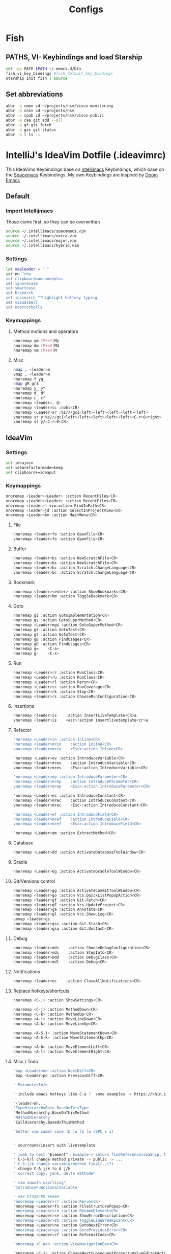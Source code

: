 #+TITLE: Configs
* Fish
** PATHS, VI- Keybindings and load Starship
#+begin_src bash :tangle ~/.config/fish/config.fish
set -gx PATH $PATH ~/.emacs.d/bin
fish_vi_key_bindings #fish_default_key_bindings
starship init fish | source
#+end_src
** Set abbreviations
#+begin_src bash :tangle ~/.config/fish/config.fish
abbr -a cmon cd ~/projects/nsv/visco-monitoring
abbr -a cnsv cd ~/projects/nsv
abbr -a cpub cd ~/projects/nsv/visco-public
abbr -a caa git add --all
abbr -a gf git fetch
abbr -a gss git status
abbr -a l ls -1
#+end_src
* IntelliJ's IdeaVim Dotfile (.ideavimrc)
This IdeaVims Keybindings base on [[https://github.com/MarcoIeni/intellimacs#intellimacs][Intellimacs]] Keybindings, which base on the [[https://github.com/syl20bnr/spacemacs][Spacemacs]] Keybindings.
My own Keybindings are inspired by [[https://github.com/hlissner/doom-emacs#doom-emacs][Doom Emacs]]
** Default
*** Import Intellijmacs
Those come first, so they can be overwritten
#+begin_src bash :tangle ~/.ideavimrc
source ~/.intellimacs/spacemacs.vim
source ~/.intellimacs/extra.vim
source ~/.intellimacs/major.vim
source ~/.intellimacs/hybrid.vim
#+end_src
*** Settings
#+begin_src bash :tangle ~/.ideavimrc
let mapleader = " "
set nu "rnu
set clipboard=unnamedplus
set ignorecase
set smartcase
set hlsearch
set incsearch ""highlight halfway typing
set visualbell
set noerrorbells
#+end_src
*** Keymappings
**** Method motions and operators
#+begin_src bash :tangle ~/.ideavimrc
nnoremap ym [M+eV]My
nnoremap dm [M+eV]Md
nnoremap vm [M+eV]M
#+end_src
**** Misc
#+begin_src bash :tangle ~/.ideavimrc
nmap , <leader>m
vmap , <leader>m
nnoremap Y yg_
nmap gR gr$
nnoremap y_ y^
nnoremap d_ d^
nnoremap c_ c^
nnoremap <leader>. @:
nnoremap <leader>sc :nohl<CR>
nnoremap <Leader>sr :%s///gcI<left><left><left><left><left>
vnoremap sr y:%s///gcI<left><left><left><left><left><C-r>0<right>
vnoremap ss y/<C-r>0<CR>
#+end_src
** IdeaVim
*** Settings
#+begin_src bash :tangle ~/.ideavimrc
set ideajoin
set idearefactormode=keep
set clipboard+=ideaput
#+end_src
*** Keymappings
#+begin_src bash :tangle ~/.ideavimrc
nnoremap <Leader><Leader> :action RecentFiles<CR>
vnoremap <Leader><Leader> :action RecentFiles<CR>
nnoremap <leader>* viw:action FindInPath<CR>
nnoremap <leader>jd :action SelectInProjectView<CR>
nnoremap <Leader>mm :action MainMenu<CR>
#+end_src
**** File
#+begin_src bash :tangle ~/.ideavimrc
nnoremap <leader>fo :action OpenFile<CR>
vnoremap <leader>fo :action OpenFile<CR>
#+end_src
**** Buffer
#+begin_src bash :tangle ~/.ideavimrc
nnoremap <leader>bs :action NewScratchFile<CR>
vnoremap <leader>bs :action NewScratchFile<CR>
nnoremap <leader>bc :action Scratch.ChangeLanguage<CR>
vnoremap <leader>bc :action Scratch.ChangeLanguage<CR>
#+end_src
**** Bookmark
#+begin_src bash :tangle ~/.ideavimrc
nnoremap <leader><enter> :action ShowBookmarks<CR>
nnoremap <leader>bm :action ToggleBookmark<CR>
#+end_src
**** Goto
#+begin_src bash :tangle ~/.ideavimrc
nnoremap gi :action GotoImplementation<CR>
nnoremap gs :action GotoSuperMethod<CR>
nnoremap <Leader>mgs :action GotoSuperMethod<CR>
nnoremap gt :action GotoTest<CR>
vnoremap gt :action GotoTest<CR>
nnoremap gD :action FindUsages<CR>
vnoremap gD :action FindUsages<CR>
nnoremap g=    <C-a>
nnoremap g-    <C-x>
#+end_src
**** Run
#+begin_src bash :tangle ~/.ideavimrc
nnoremap <Leader>rr :action RunClass<CR>
nnoremap <Leader>ru :action RunClass<CR>
nnoremap <Leader>rl :action Rerun<CR>
nnoremap <Leader>rc :action RunCoverage<CR>
nnoremap <leader>rk :action Stop<CR>
nnoremap <leader>rs :action ChooseRunConfiguration<CR>
#+end_src
**** Insertions
#+begin_src bash :tangle ~/.ideavimrc
nnoremap <leader>is    :action InsertLiveTemplate<CR>a
vnoremap <leader>is    <esc>:action insertlivetemplate<cr>a
#+end_src
**** Refactor
#+begin_src bash :tangle ~/.ideavimrc
"noremap <Leader>in :action Inline<CR>
nnoremap <leader>mrin    :action Inline<CR>
vnoremap <leader>mrin    <Esc>:action Inline<CR>

"noremap <Leader>ev :action IntroduceVariable<CR>
nnoremap <leader>mrev    :action IntroduceVariable<CR>
vnoremap <leader>mrev    <Esc>:action IntroduceVariable<CR>

"noremap <Leader>ep :action IntroduceParameter<CR>
nnoremap <leader>mrep    :action IntroduceParameter<CR>
vnoremap <leader>mrep    <Esc>:action IntroduceParameter<CR>

"noremap <Leader>ec :action IntroduceConstant<CR>
nnoremap <leader>mrec    :action IntroduceConstant<CR>
vnoremap <leader>mrec    <Esc>:action IntroduceConstant<CR>

"noremap <Leader>ef :action IntroduceField<CR>
nnoremap <leader>mref    :action IntroduceField<CR>
vnoremap <leader>mref    <Esc>:action IntroduceField<CR>

"noremap <Leader>em :action ExtractMethod<CR>
#+end_src
**** Database
#+begin_src bash :tangle ~/.ideavimrc
nnoremap <Leader>dd :action ActivateDatabaseToolWindow<CR>
#+end_src
**** Gradle
#+begin_src bash :tangle ~/.ideavimrc
nnoremap <Leader>Gg :action ActivateGradleToolWindow<CR>
#+end_src
**** Git/Versions control
#+begin_src bash :tangle ~/.ideavimrc
nnoremap <Leader>gg :action ActivateCommitToolWindow<CR>
nnoremap <leader>go :action Vcs.QuickListPopupAction<CR>
nnoremap <leader>gf :action Git.Fetch<CR>
nnoremap <leader>gF :action Vcs.UpdateProject<CR>
nnoremap <leader>ga :action Annotate<CR>
nnoremap <leader>gl :action Vcs.Show.Log<CR>
unmap <leader>gs
nnoremap <leader>gss :action Git.Stash<CR>
nnoremap <leader>gsu :action Git.Unstash<CR>
#+end_src
**** Debug
#+begin_src bash :tangle ~/.ideavimrc
nnoremap <leader>mds    :action ChooseDebugConfiguration<CR>
nnoremap <leader>mdi    :action StepInto<CR>
nnoremap <leader>mdd    :action DebugClass<CR>
nnoremap <leader>mdl    :action Debug<CR>
#+end_src
**** Notifications
#+begin_src bash :tangle ~/.ideavimrc
nnoremap <leader>nc    :action CloseAllNotifications<CR>
#+end_src
**** Replace hotkeys/shortcuts
#+begin_src bash :tangle ~/.ideavimrc
nnoremap <C-,> :action ShowSettings<CR>

nnoremap <C-j> :action MethodDown<CR>
nnoremap <C-k> :action MethodUp<CR>
nnoremap <A-j> :action MoveLineDown<CR>
nnoremap <A-k> :action MoveLineUp<CR>

nnoremap <A-S-j> :action MoveStatementDown<CR>
nnoremap <A-S-k> :action MoveStatementUp<CR>

nnoremap <A-h> :action MoveElementLeft<CR>
nnoremap <A-l> :action MoveElementRight<CR>
#+end_src
**** Misc / Todo
#+begin_src bash :tangle ~/.ideavimrc
"map <Leader>nd :action NextDiff<CR>
"map <Leader>pd :action PreviousDiff<CR>

" ParameterInfo

" include emacs hotkeys like C-a ?  some examples -> https://khin.io/post/spacemacs-like-binding-for-idea-products/"

"<leader>mh...
"TypeHierarchyBase.BaseOnThisType
"MethodHierarchy.BaseOnThisMethod
"MethodHierarchy
"CallHierarchy.BaseOnThisMethod

"better vim camel case ]b ]w [b [w (SPC x i)


" sourround/insert with livetemplate

" jumb to next "Element". Example-> return findReference(seaShip, this::isKnExportReference, KnExportReference::knExportReference);
" C-S-h/l change method private -> public -> ...
" C-S-j/k change variable/method final/..(?)
" change C-A j/k to A j/k
" correct copy, yank, delte methode"

" vim smooth scorlling"
"introduceFunctionalVariable

" ### DISABLED #####
"nnoremap <Leader>rr :action Rerun<CR>
"nnoremap <Leader>fs :action FileStructurePopup<CR>
"nnoremap <Leader>rn :action RenameElement<CR>
"nnoremap <Leader>se :action ShowErrorDescription<CR>
"nnoremap <Leader>sb :action ToggleLineBreakpoint<CR>
"nnoremap <Leader>ne :action GotoNextError<CR>
"nnoremap <Leader>pe :action GotoPreviousError<CR>
"nnoremap <Leader>cf :action ReformatCode<CR>

"nnoremap <C-W>n :action ViewNavigationBar<CR>

"nnoremap <C-j> :action ChooseNextSubsequentPropertyValueEditorAction<CR>
"vnoremap <C-j> :action ChooseNextSubsequentPropertyValueEditorAction<CR>
"nnoremap <C-k> :action ChoosePrevSubsequentPropertyValueEditorAction<CR>
"vnoremap <C-k> :action ChoosePrevSubsequentPropertyValueEditorAction<CR>

"vnoremap <leader>y "+y
"nnoremap <leader>Y "+yg_
"nnoremap <leader>y "+y
"nnoremap <leader>yy "+yy
"nnoremap <leader>p "+p
"nnoremap <leader>P "+P
"noremap <leader>p "+p
"noremap <leader>P "+P
"nnoremap <leader>af :action EditorSelectWord<CR>
"vnoremap aa :action GuiDesigner.ExpandSelection<CR>
"vnoremap ab :action SmartSelect<CR>
"vnoremap ac :action TableResult.GrowSelection<CR>

"nnoremap <leader>af :action EditorSelectWord<CR>
"vnoremap aa :action GuiDesigner.ExpandSelection<CR>
"vnoremap ab :action SmartSelect<CR>
"vnoremap ac :action TableResult.GrowSelection<CR>
#+end_src
** Plugins
*** Load
#+begin_src bash :tangle ~/.ideavimrc
set surround
set commentary
set easymotion
set multiple-cursors "<A-n>, <A-x>, <A-p>, g<A-n>
#+end_src
*** Settings
#+begin_src bash :tangle ~/.ideavimrc
set textobj-entire
set argtextobj
set ReplaceWithRegister
set highlightedyank
set exchange
#+end_src
*** Keymappings
#+begin_src bash :tangle ~/.ideavimrc
nmap s <Plug>(easymotion-s2)
nmap S <Plug>(easymotion-sl2)
"map <Leader> <Plug>(easymotion-prefix) "-> only one <Leader>, instead of <Leader><Leader>
#+end_src
** Usefull Links
*** [[https://github.com/JetBrains/ideavim#ideavim][IdeaVim]]
*** [[https://github.com/JetBrains/ideavim/blob/master/doc/set-commands.md#list-of-supported-set-commands][List of Supported Set Commands]]
*** [[https://github.com/JetBrains/ideavim/blob/master/src/com/maddyhome/idea/vim/package-info.java][List of Supported motions and operations]]
*** [[https://github.com/JetBrains/ideavim/blob/master/CHANGES.md#the-changelog][IdeaVim Changelog]]
*** [[https://github.com/MarcoIeni/intellimacs][Intellimacs]]
